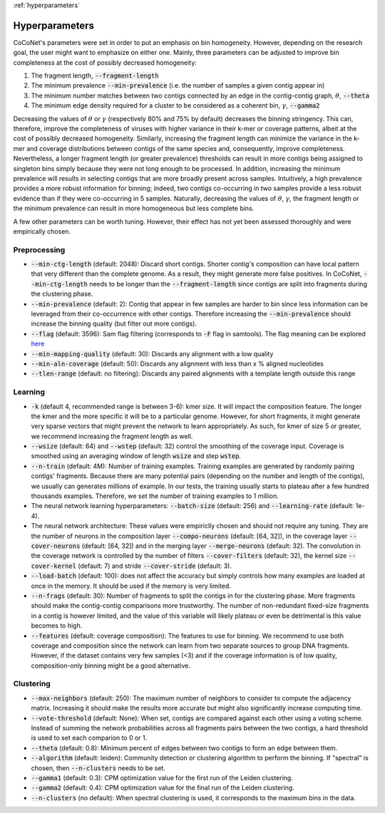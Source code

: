 :ref:`hyperparameters`

Hyperparameters
---------------

CoCoNet's parameters were set in order to put an emphasis on bin homogeneity. However, depending on the research goal, the user might want to emphasize on either one. Mainly, three parameters can be adjusted to improve bin completeness at the cost of possibly decreased homogeneity:

1. The fragment length, :code:`--fragment-length`
2. The minimum prevalence :code:`--min-prevalence` (i.e. the number of samples a given contig appear in)
3. The minimum number matches between two contigs connected by an edge in the contig-contig graph, :math:`\theta`, :code:`--theta`
4. The minimum edge density required for a cluster to be considered as a coherent bin, :math:`\gamma`, :code:`--gamma2`

Decreasing the values of :math:`\theta` or :math:`\gamma`  (respectively 80\% and 75\% by default) decreases the binning stringency. This can, therefore, improve the completeness of viruses with higher variance in their k-mer or coverage patterns, albeit at the cost of possibly decreased homogeneity. Similarly, increasing the fragment length can minimize the variance in the k-mer and coverage distributions between contigs of the same species and, consequently, improve completeness. Nevertheless, a longer fragment length (or greater prevalence) thresholds can result in more contigs being assigned to singleton bins simply because they were not long enough to be processed. In addition, increasing the minimum prevalence will results in selecting contigs that are more broadly present across samples. Intuitively, a high prevalence provides a more robust information for binning; indeed, two contigs co-occurring in two samples provide a less robust evidence than if they were co-occurring in 5 samples. 
Naturally, decreasing the values of :math:`\theta`, :math:`\gamma`, the fragment length or the minimum prevalence can result in more homogeneous but less complete bins.

A few other parameters can be worth tuning. However, their effect has not yet been assessed thoroughly and were empirically chosen.


Preprocessing
^^^^^^^^^^^^^

- :code:`--min-ctg-length` (default: 2048): Discard short contigs. Shorter contig's composition can have local pattern that very different than the complete genome. As a result, they might generate more false positives. In CoCoNet, :code:`--min-ctg-length` needs to be longer than the :code:`--fragment-length` since contigs are split into fragments during the clustering phase.
- :code:`--min-prevalence` (default: 2): Contig that appear in few samples are harder to bin since less information can be leveraged from their co-occurrence with other contigs. Therefore increasing the :code:`--min-prevalence` should increase the binning quality (but filter out more contigs).
- :code:`--flag` (default: 3596): Sam flag filtering (corresponds to :code:`-F` flag in samtools). The flag  meaning can be explored `here <https://broadinstitute.github.io/picard/explain-flags.html>`_
- :code:`--min-mapping-quality` (default: 30): Discards any alignment with a low quality
- :code:`--min-aln-coverage` (default: 50): Discards any alignment with less than x % aligned nucleotides
- :code:`--tlen-range` (default: no filtering): Discards any paired alignments with a template length outside this range


Learning
^^^^^^^^

- :code:`-k` (default 4, recommended range is between 3-6): kmer size. It will impact the composition feature. The longer the kmer and the more specific it will be to a particular genome. However, for short fragments, it might generate very sparse vectors that might prevent the network to learn appropriately. As such, for kmer of size 5 or greater, we recommend increasing the fragment length as well.
- :code:`--wsize` (default: 64) and :code:`--wstep` (default: 32) control the smoothing of the coverage input. Coverage is smoothed using an averaging window of length :code:`wsize` and step :code:`wstep`. 
- :code:`--n-train` (default: 4M): Number of training examples. Training examples are generated by randomly pairing contigs' fragments. Because there are many potential pairs (depending on the number and length of the contigs), we usually can generates millions of example. In our tests, the training usually starts to plateau after a few hundred thousands examples. Therefore, we set the number of training examples to 1 million.
- The neural network learning hyperparameters: :code:`--batch-size` (default: 256) and :code:`--learning-rate` (default: 1e-4).
- The neural network architecture: These values were empiriclly chosen and should not require any tuning. They are the number of neurons in the composition layer :code:`--compo-neurons` (default: [64, 32]), in the coverage layer :code:`--cover-neurons` (default: [64, 32]) and in the merging layer :code:`--merge-neurons` (default: 32). The convolution in the coverage network is controlled by the number of filters :code:`--cover-filters` (default: 32), the kernel size :code:`--cover-kernel` (default: 7) and stride :code:`--cover-stride` (default: 3).
- :code:`--load-batch` (default: 100): does not affect the accuracy but simply controls how many examples are loaded at once in the memory. It should be used if the memory is very limited.
- :code:`--n-frags` (default: 30): Number of fragments to split the contigs in for the clustering phase. More fragments should make the contig-contig comparisons more trustworthy. The number of non-redundant fixed-size fragments in a contig is however limited, and the value of this variable will likely plateau or even be detrimental is this value becomes to high.
- :code:`--features` (default: coverage composition): The features to use for binning. We recommend to use both coverage and composition since the network can learn from two separate sources to group DNA fragments. However, if the dataset contains very few samples (<3) and if the coverage information is of low quality, composition-only binning might be a good alternative.

Clustering
^^^^^^^^^^

- :code:`--max-neighbors` (default: 250): The maximum number of neighbors to consider to compute the adjacency matrix. Increasing it should make the results more accurate but might also significantly increase computing time.
- :code:`--vote-threshold` (default: None): When set, contigs are compared against each other using a voting scheme. Instead of summing the network probabilities across all fragments pairs between the two contigs, a hard threshold is used to set each comparion to 0 or 1.
- :code:`--theta` (default: 0.8): Minimum percent of edges between two contigs to form an edge between them.
- :code:`--algorithm` (default: leiden): Community detection or clustering algorithm to perform the binning. If "spectral" is chosen, then :code:`--n-clusters` needs to be set.
- :code:`--gamma1` (default: 0.3): CPM optimization value for the first run of the Leiden clustering.
- :code:`--gamma2` (default: 0.4): CPM optimization value for the final run of the Leiden clustering.
- :code:`--n-clusters` (no default): When spectral clustering is used, it corresponds to the maximum bins in the data.
